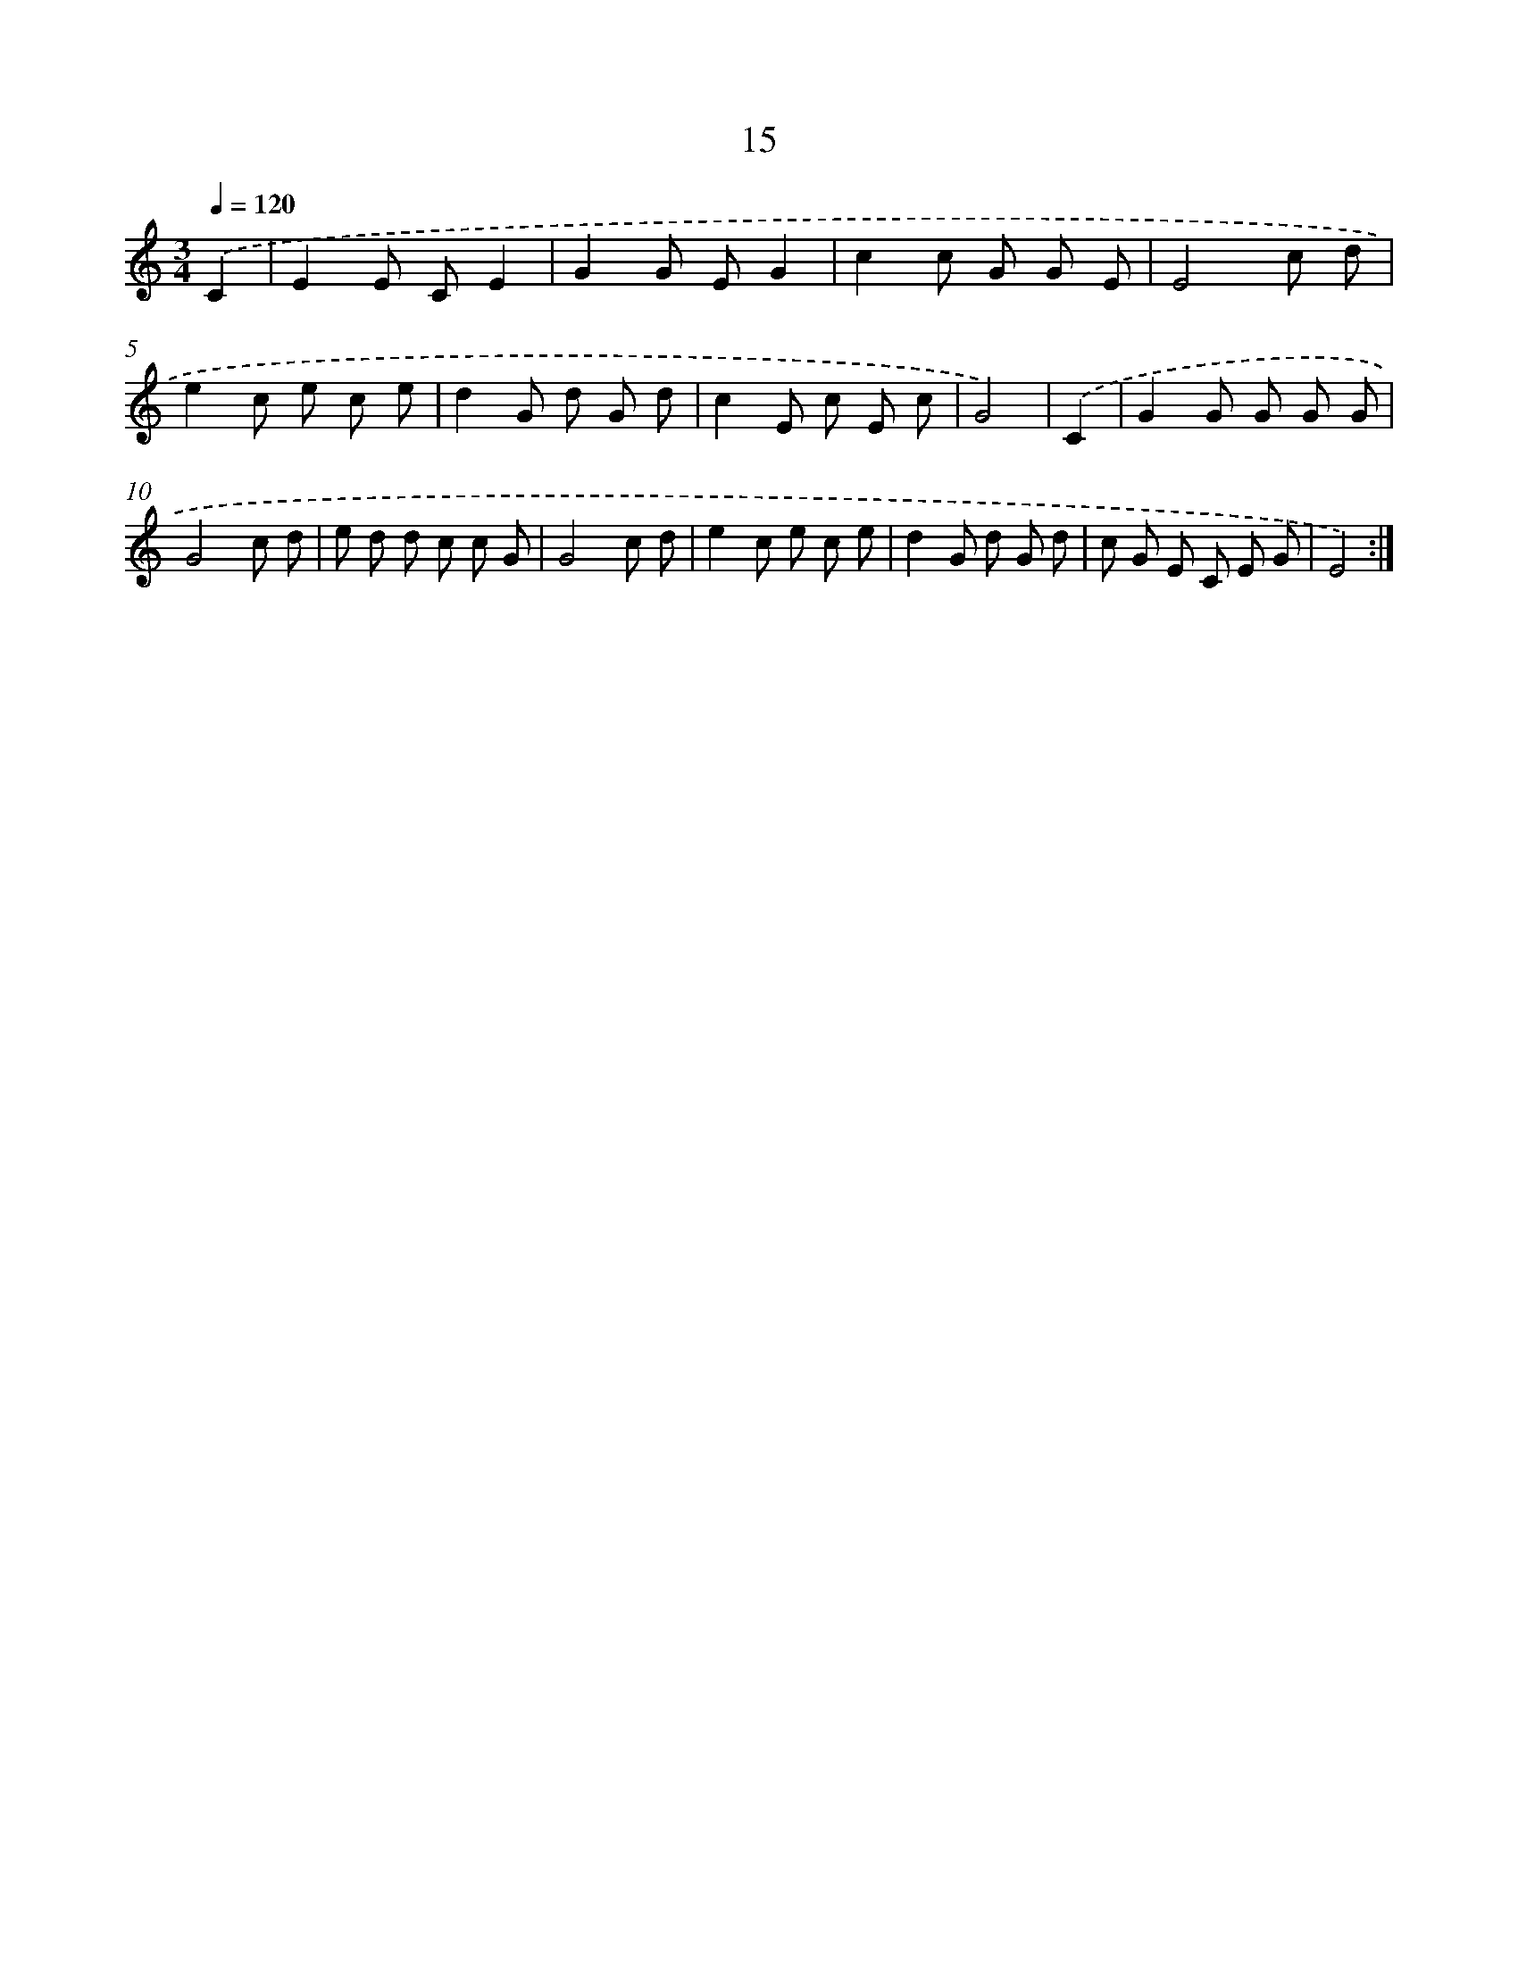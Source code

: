 X: 12609
T: 15
%%abc-version 2.0
%%abcx-abcm2ps-target-version 5.9.1 (29 Sep 2008)
%%abc-creator hum2abc beta
%%abcx-conversion-date 2018/11/01 14:37:26
%%humdrum-veritas 3470674665
%%humdrum-veritas-data 1227114611
%%continueall 1
%%barnumbers 0
L: 1/8
M: 3/4
Q: 1/4=120
K: C clef=treble
.('C2 [I:setbarnb 1]|
E2E CE2 |
G2G EG2 |
c2c G G E |
E4c d |
e2c e c e |
d2G d G d |
c2E c E c |
G4) |
.('C2 [I:setbarnb 9]|
G2G G G G |
G4c d |
e d d c c G |
G4c d |
e2c e c e |
d2G d G d |
c G E C E G |
E4) :|]
